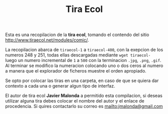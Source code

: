 #+TITLE: Tira Ecol

Esta es una recopilacion de la *tira ecol*, tomando el contendo del sitio
http://www.tiraecol.net/modules/comic/.

La recopilacion abarca de =tiraecol-1= a =tiraecol-400=, con la exepcion de los
numeros 248 y 251, todas ellas descargadas mediante =wget tiraecol-= luego un
numero incremental de =1= a =500= con la terminacion =.jpg=, =.png=, =.gif=. Al
terminar se modifico la numeracion colocando uno o dos ceros al numero a manera
que el explorador de ficheros muestre el orden apropiado.

Se opto por colocar las tiras en una carpeta, en caso de que se quiera dar
contexto a cada una o generar algun tipo de interfaz.

El autor de tira ecol *Javier Malonda* a permitido esta compilacion, si deseas
utilizar alguna tira debes colocar el nombre del autor y el enlace de
procedencia. Si quires contactarlo su correo es [[mailto:jmalonda@gmail.com]]
